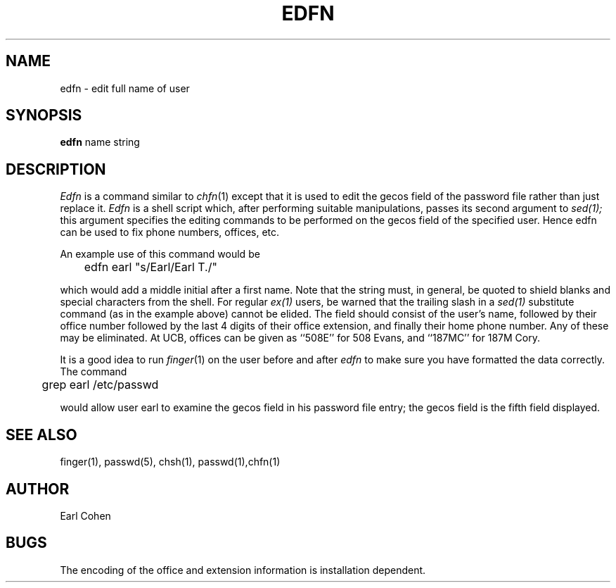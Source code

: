 .TH EDFN 1 1/12/79
.UC
.SH NAME
edfn \- edit full name of user
.SH SYNOPSIS
.B edfn
name
string
.SH DESCRIPTION
.I Edfn
is a command similar to
.IR chfn (1)
except that it is used to edit the gecos field of the password
file rather than just replace it.
.I Edfn
is a shell script which, after performing suitable manipulations,
passes its second argument to
.IR sed(1);
this argument specifies the editing commands to be performed on the
gecos field of the specified user.
Hence edfn can be used to fix phone numbers, offices, etc.
.PP
An example use of this command would be
.PP
.DT
	edfn earl "s/Earl/Earl T./"
.PP
which would add a middle initial after a first name.
Note that the string must, in general, be quoted to shield blanks
and special characters from the shell.  For regular
.IR ex(1)
users, be warned that the trailing slash in a
.IR sed(1)
substitute command (as in the example above) cannot be elided.
The field should consist of the user's name,
followed by their office number
followed by the last 4 digits of their office extension,
and finally their home phone number.  Any of these may be eliminated.
At UCB, offices can be given as ``508E'' for 508 Evans, and ``187MC'' for
187M Cory.
.PP
It is a good idea to run 
.IR finger (1)
on the user before and after
.I edfn
to make sure you have formatted the data correctly.
The command
.PP
.DT
	grep earl /etc/passwd
.PP
would allow user earl to examine the gecos field in his password file
entry; the gecos field is the fifth field displayed.
.SH SEE\ ALSO
finger(1), passwd(5), chsh(1), passwd(1),chfn(1)
.SH AUTHOR
Earl Cohen
.SH BUGS
The encoding of the office and extension information is installation dependent.

